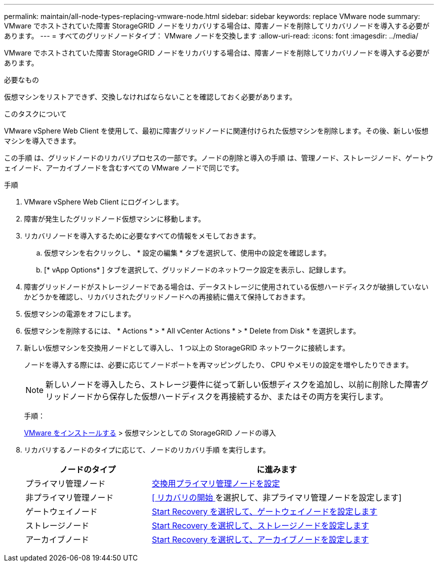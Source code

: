 ---
permalink: maintain/all-node-types-replacing-vmware-node.html 
sidebar: sidebar 
keywords: replace VMware node 
summary: VMware でホストされていた障害 StorageGRID ノードをリカバリする場合は、障害ノードを削除してリカバリノードを導入する必要があります。 
---
= すべてのグリッドノードタイプ： VMware ノードを交換します
:allow-uri-read: 
:icons: font
:imagesdir: ../media/


[role="lead"]
VMware でホストされていた障害 StorageGRID ノードをリカバリする場合は、障害ノードを削除してリカバリノードを導入する必要があります。

.必要なもの
仮想マシンをリストアできず、交換しなければならないことを確認しておく必要があります。

.このタスクについて
VMware vSphere Web Client を使用して、最初に障害グリッドノードに関連付けられた仮想マシンを削除します。その後、新しい仮想マシンを導入できます。

この手順 は、グリッドノードのリカバリプロセスの一部です。ノードの削除と導入の手順 は、管理ノード、ストレージノード、ゲートウェイノード、アーカイブノードを含むすべての VMware ノードで同じです。

.手順
. VMware vSphere Web Client にログインします。
. 障害が発生したグリッドノード仮想マシンに移動します。
. リカバリノードを導入するために必要なすべての情報をメモしておきます。
+
.. 仮想マシンを右クリックし、 * 設定の編集 * タブを選択して、使用中の設定を確認します。
.. [* vApp Options* ] タブを選択して、グリッドノードのネットワーク設定を表示し、記録します。


. 障害グリッドノードがストレージノードである場合は、データストレージに使用されている仮想ハードディスクが破損していないかどうかを確認し、リカバリされたグリッドノードへの再接続に備えて保持しておきます。
. 仮想マシンの電源をオフにします。
. 仮想マシンを削除するには、 * Actions * > * All vCenter Actions * > * Delete from Disk * を選択します。
. 新しい仮想マシンを交換用ノードとして導入し、 1 つ以上の StorageGRID ネットワークに接続します。
+
ノードを導入する際には、必要に応じてノードポートを再マッピングしたり、 CPU やメモリの設定を増やしたりできます。

+

NOTE: 新しいノードを導入したら、ストレージ要件に従って新しい仮想ディスクを追加し、以前に削除した障害グリッドノードから保存した仮想ハードディスクを再接続するか、またはその両方を実行します。

+
手順：

+
xref:../vmware/index.adoc[VMware をインストールする] > 仮想マシンとしての StorageGRID ノードの導入

. リカバリするノードのタイプに応じて、ノードのリカバリ手順 を実行します。
+
[cols="1a,2a"]
|===
| ノードのタイプ | に進みます 


 a| 
プライマリ管理ノード
 a| 
xref:configuring-replacement-primary-admin-node.adoc[交換用プライマリ管理ノードを設定]



 a| 
非プライマリ管理ノード
 a| 
xref:selecting-start-recovery-to-configure-non-primary-admin-node.adoc[[ リカバリの開始 ] を選択して、非プライマリ管理ノードを設定します]



 a| 
ゲートウェイノード
 a| 
xref:selecting-start-recovery-to-configure-gateway-node.adoc[Start Recovery を選択して、ゲートウェイノードを設定します]



 a| 
ストレージノード
 a| 
xref:selecting-start-recovery-to-configure-storage-node.adoc[Start Recovery を選択して、ストレージノードを設定します]



 a| 
アーカイブノード
 a| 
xref:selecting-start-recovery-to-configure-archive-node.adoc[Start Recovery を選択して、アーカイブノードを設定します]

|===

